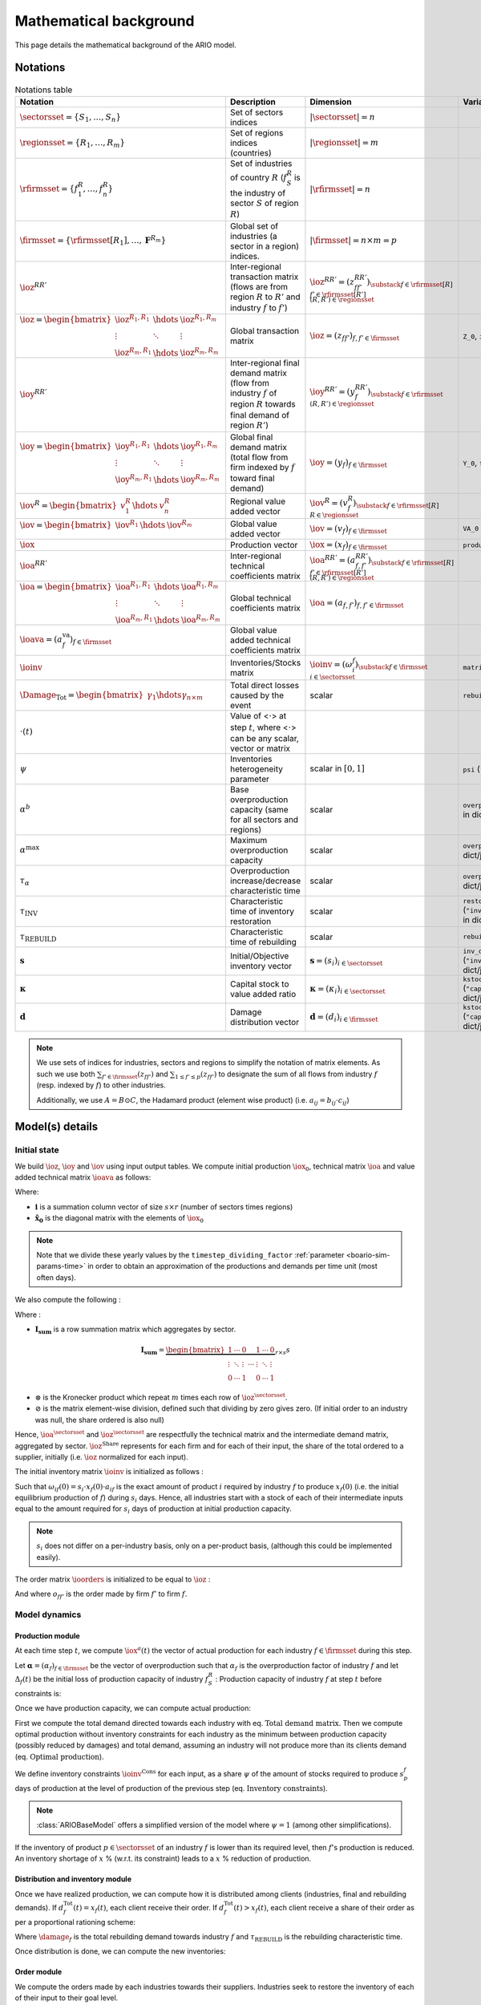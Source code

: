 .. _boario-math:

########################
Mathematical background
########################

This page details the mathematical background of the ARIO model.

.. _boario-math-notations:

Notations
===========

    ..
       ":math:`\Damage_{\textrm{Tot}} = \Damage_{\textrm{H}} + \Damage_{\textrm{G}} +  \Damage_{\textrm{K}}`","Total direct losses caused by the event, and  Households, Government and Private sectors subparts","scalar"
       ":math:`\delta_{\textrm{H}}`","Share of :math:`\Damage_{\textrm{Tot}}` impacting the  Private Households final demand such that :math:`\Damage_{\textrm{H}} =  \delta_{\textrm{H}} \Damage_{\textrm{Tot}}`","scalar"
       ":math:`\delta_{\textrm{G}}`","Share of :math:`\Damage_{\textrm{Tot}}` impacting the  Government final demand such that :math:`\Damage_{\textrm{G}} =  \delta_{\textrm{G}} \Damage_{\textrm{Tot}}`","scalar"
       ":math:`\delta_{\textrm{K}}`","Share of :math:`\Damage_{\textrm{Tot}}` impacting the  Private sector demand such that :math:`\Damage_{\textrm{K}} = \delta_{\textrm{K}}  \Damage_{\textrm{Tot}}`","scalar"
       ":math:`\delta_{\textrm{Sector}}`","Share of :math:`\Damage_{\textrm{H}}`,  :math:`\Damage_{\textrm{G}}` or :math:`\Damage_{\textrm{K}}` creating additional demand  in the denoted sector","scalar"
       ":math:`\Gamma_{\textrm{Sector}}`","Additional demand toward denoted sector due to damages","scalar"

.. csv-table:: Notations table
    :header: Notation,Description,Dimension,Variable/Parameter name
    :widths: 30,30,20,20

    ":math:`\sectorsset{} = \{ S_1, \ldots, S_n\}`","Set of sectors indices",":math:`|\sectorsset| = n`"
    ":math:`\regionsset = \{ R_1, \ldots, R_m\}`","Set of regions indices (countries)",":math:`|\regionsset| = m`"
    ":math:`\rfirmsset = \{f^R_1, \ldots,  f^R_n\}`","Set of industries of country :math:`R` (:math:`f^R_{S}` is the industry of sector :math:`S` of region :math:`R`)",":math:`|\rfirmsset| = n`"
    ":math:`\firmsset = \{\rfirmsset[R_1], \ldots, \mathbf{F}^{R_{m}}\}`","Global set of industries (a sector in a region) indices.",":math:`|\firmsset| = n \times  m = p`"
    ":math:`\ioz^{RR'}`","Inter-regional transaction matrix (flows are from region :math:`R` to  :math:`R'` and industry :math:`f` to :math:`f'`)",":math:`\ioz^{RR'} = (z_{ff'}^{RR'})_{\substack{f      \in \rfirmsset[R]\\f'      \in \rfirmsset[R']\\(R,R') \in \regionsset}}`"
    ":math:`\ioz = \begin{bmatrix}               \ioz^{R_1,R_1} & \hdots & \ioz^{R_1,R_m}\\        \vdots & \ddots & \vdots\\               \ioz^{R_m,R_1} & \hdots & \ioz^{R_m,R_m}      \end{bmatrix}`","Global transaction matrix",":math:`\ioz = (z_{ff'})_{f,f'    \in \firmsset}`","``Z_0``, ``intmd_demand``"
    ":math:`\ioy^{RR'}`","Inter-regional final demand matrix (flow from industry :math:`f` of  region :math:`R` towards final demand of region :math:`R'`)",":math:`\ioy^{RR'} =  (y_{f}^{RR'})_{\substack{f \in \rfirmsset\\(R,R') \in \regionsset}}`"
    ":math:`\ioy= \begin{bmatrix}          \ioy^{R_1,R_1} & \hdots & \ioy^{R_1,R_m}\\          \vdots & \ddots & \vdots\\          \ioy^{R_m,R_1} & \hdots & \ioy^{R_m,R_m}        \end{bmatrix}`","Global final demand matrix (total flow from firm indexed by :math:`f` toward  final demand)",":math:`\ioy  = (y_{f})_{f \in \firmsset}`", "``Y_0``, ``final_demand``"
    ":math:`\iov^R =      \begin{bmatrix}        v^{R}_{1} & \hdots & v^{R}_{n} \end{bmatrix}`","Regional value added vector",":math:`\iov^R =  (v_{f}^R)_{\substack{f \in \rfirmsset[R]\\R \in \regionsset}}`"
    ":math:`\iov =      \begin{bmatrix}        \iov^{R_1} & \hdots & \iov^{R_m}\\      \end{bmatrix}`","Global value added vector",":math:`\iov =  (v_{f})_{f \in \firmsset}`", ``VA_0``
    ":math:`\iox`","Production vector",":math:`\iox = (x_{f})_{f \in \firmsset}`", ``production``
    ":math:`\ioa^{RR'}`","Inter-regional technical coefficients matrix",":math:`\ioa^{RR'} =  (a_{f,f'}^{RR'})_{\substack{f \in \rfirmsset[R]\\f' \in \rfirmsset[R']\\(R,R') \in \regionsset}}`"
    ":math:`\ioa=    \begin{bmatrix}      \ioa^{R_1,R_1} & \hdots & \ioa^{R_1,R_m}\\      \vdots & \ddots & \vdots\\      \ioa^{R_m,R_1} & \hdots & \ioa^{R_m,R_m}    \end{bmatrix}`","Global technical coefficients matrix",":math:`\ioa =  (a_{f,f'})_{f,f' \in \firmsset}`"
    ":math:`\ioava = (a^{\textrm{va}}_{f})_{f \in \firmsset}`","Global value added technical coefficients matrix"
    ":math:`\ioinv`","Inventories/Stocks matrix",":math:`\ioinv = (\omega^f_{i})_{\substack{f      \in      \firmsset\\ i \in \sectorsset}}`",``matrix_stock``
    ":math:`\Damage_{\textrm{Tot}} = \begin{bmatrix} \gamma_{1} \hdots \gamma_{n \times m} \end{bmatrix}`","Total direct losses caused by the event","scalar",``rebuild_demand``
    ":math:`\cdot(t)`","Value of <:math:`\cdot`> at step :math:`t`, where <:math:`\cdot`> can be any  scalar,  vector or matrix",""
    ":math:`\psi`","Inventories heterogeneity parameter","scalar in :math:`[0,1]`",``psi`` (``"psi_param"`` in dict/json)
    ":math:`\alpha^b`","Base overproduction capacity (same for all sectors and regions)","scalar",``overprod_base`` (``"alpha_base"`` in dict/json)
    ":math:`\alpha^{\textrm{max}}`","Maximum overproduction capacity","scalar",``overprod_max`` (``"alpha_max"`` in dict/json)
    ":math:`\tau_{\alpha}`","Overproduction increase/decrease characteristic time","scalar",``overprod_tau`` (``"alpha_tau"`` in dict/json)
    ":math:`\tau_{\textrm{INV}}`","Characteristic time of inventory restoration","scalar", ``restoration_tau`` (``"inventory_restoration_tau"`` in dict/json)
    ":math:`\tau_{\textrm{REBUILD}}`","Characteristic time of rebuilding", "scalar", ``rebuild_tau``
    ":math:`\mathbf{s}`","Initial/Objective inventory vector",":math:`\mathbf{s} = (s_{i})_{i \in \sectorsset}`", ``inv_duration`` (``"inventory_dict"`` in dict/json)
    ":math:`\mathbf{\kappa}`","Capital stock to value added ratio",":math:`\mathbf{\kappa} = (\kappa_{i})_{i \in \sectorsset}`", ``kstock_ratio_to_VA`` (``"capital_ratio_dict"`` in dict/json)
    ":math:`\mathbf{d}`","Damage distribution vector",":math:`\mathbf{d} = (d_{i})_{i \in \firmsset}`", ``kstock_ratio_to_VA`` (``"capital_ratio_dict"`` in dict/json)

.. note::

  We use sets of indices for industries, sectors and regions to simplify the notation of matrix elements.
  As such we use both :math:`\sum_{f' \in \firmsset} (z_{ff'})` and :math:`\sum_{1 \leq f' \leq p} (z_{ff'})`
  to designate the sum of all flows from industry :math:`f` (resp. indexed by :math:`f`) to other industries.

  Additionally, we use :math:`A = B \odot C`, the Hadamard product (element wise product) (i.e. :math:`a_{ij} = b_{ij} \cdot c_{ij}`)

Model(s) details
===================

.. _boario-math-init:

Initial state
--------------

We build :math:`\ioz`, :math:`\ioy` and :math:`\iov` using input output tables.
We compute initial production :math:`\iox_0`, technical matrix :math:`\ioa` and
value added technical matrix :math:`\ioava` as follows:

.. math::
   :nowrap:

    \begin{gather*}
    \iox_0 = \ioz \cdot \mathbf{i} + \ioy \cdot \mathbf{i}\\
    \ioa = \ioz \cdot \mathbf{\hat{x}}_0^{-1}\\
    \ioava = \ioy \cdot \mathbf{\hat{x}}_0^{-1}
    \end{gather*}


Where:

* :math:`\mathbf{i}` is a summation column vector of size :math:`s \times r` (number of sectors times regions)
* :math:`\mathbf{\hat{x}_0}` is the diagonal matrix with the elements of :math:`\iox_0`

.. note::

   Note that we divide these yearly values by the ``timestep_dividing_factor`` :ref:`parameter <boario-sim-params-time>` in order to obtain an approximation of the productions and demands per time unit (most often days).

We also compute the following :

.. _boario-math-z-agg:

.. math::
   :nowrap:

   \begin{gather*}
    \ioa^{\sectorsset} = \mathbf{I_{\textrm{sum}}} \cdot  \ioa\\
    \ioz^{\sectorsset} = \mathbf{I_{\textrm{sum}}} \cdot  \ioz\\
    \ioz^{\textrm{Share}} =  \ioz \oslash \left ( \ioz^{\sectorsset} \otimes \underbrace{\begin{bmatrix} 1 \\ \vdots\\ 1 \end{bmatrix}}_{\text{m-sized}} \right )
   \end{gather*}

Where :

* :math:`\mathbf{I_{\textrm{sum}}}` is a row summation matrix which aggregates by sector.


.. math::

    \mathbf{I_{\textrm{sum}}} =
    \underbrace{
        \begin{bmatrix}
          1 & \cdots & 0 & & 1 & \cdots & 0 \\
          \vdots & \ddots & \vdots & \cdots & \vdots & \ddots & \vdots \\
          0 & \cdots & 1 & & 0 & \cdots & 1
        \end{bmatrix}
      }_{r \times s} s

* :math:`\otimes` is the Kronecker product which repeat :math:`m` times each row of :math:`\ioz^{\sectorsset}`.

* :math:`\oslash` is the matrix element-wise division, defined such that dividing by zero gives zero. (If initial order to an industry was null, the share ordered is also null)


Hence, :math:`\ioa^{\sectorsset}` and :math:`\ioz^{\sectorsset}` are respectfully the technical matrix and the intermediate demand matrix, aggregated by sector. :math:`\ioz^{\textrm{Share}}` represents for each firm and for each of their input, the share of the total ordered to a supplier, initially (i.e. :math:`\ioz` normalized for each input).

.. _boario-math-initial-inv:

The initial inventory matrix :math:`\ioinv` is initialized as follows :

.. math::
   :nowrap:

    \begin{equation*}
      \ioinv(t=0) = \mdefentry{\omega}[0][i][n][f][p][][] =
      \begin{bmatrix}
      \mathbf{s} \hdots \mathbf{s}
      \end{bmatrix}
      %% \colvec{s_1 \hdots s_1}{s_n \hdots s_n}
      \odot \underbrace{
      \begin{bmatrix} \iox(0)\\
      \vdots\\
      \iox(0) \end{bmatrix}}_{\substack{\iox(0)\\
      n\text{ times}}} \odot \ioa^{\sectorsset} = \colvec{s_1 x_1(0) a_{11} \hdots s_1 x_{p}(0) a_{1p}}{s_n x_{1}(0) a_{n1} \hdots s_n x_{p}(0) a_{np}}
    \end{equation*}

Such that :math:`\omega_{if}(0) = s_i \cdot x_{f}(0) \cdot a_{if}` is the
exact amount of product :math:`i` required by industry :math:`f` to produce
:math:`x_{f}(0)` (i.e. the initial equilibrium production of :math:`f`) during :math:`s_i` days.
Hence, all industries start with a stock of each of their intermediate inputs equal to the
amount required for :math:`s_i` days of production at initial production capacity.

.. note::

  :math:`s_i` does not differ on a per-industry basis, only on a per-product basis, (although this could be implemented easily).

The order matrix :math:`\ioorders` is initialized to be equal to :math:`\ioz` :

.. math::
   :nowrap:

    \begin{equation*}
        \ioorders(t=0) = \left ( o_{ff'}(t=0) \right )_{\substack{f
        \in \rfirmsset[R]\\f'
        \in \rfirmsset[R']\\(R,R') \in \regionsset}} = \ioz
    \end{equation*}

And where :math:`o_{ff'}` is the order made by firm :math:`f'` to firm :math:`f`.

.. _boario-math-dyn:

Model dynamics
-----------------

.. _boario-math-prod:

Production module
^^^^^^^^^^^^^^^^^^^^

At each time step :math:`t`, we compute :math:`\iox^a(t)` the vector of actual production for each industry :math:`f \in \firmsset` during this step.

Let :math:`\mathbf{\alpha} = (\alpha_{f})_{f \in \firmsset}` be the vector of overproduction such that :math:`\alpha_{f}` is the overproduction factor of industry :math:`f` and let :math:`\Delta_{f}(t)` be the initial loss of production capacity of industry :math:`f_S^R` :
Production capacity of industry :math:`f` at step :math:`t` before constraints is:

.. math::
   :nowrap:

    \begin{equation*}
      x^{Cap}_{f}(t) = \alpha_{f}(t) (1 - \Delta_{f}(t)) x_{f}(t)
    \end{equation*}

Once we have production capacity, we can compute actual production:

.. math::
   :nowrap:

    \begin{alignat*}{4}
          \mathbf{D}^{\textrm{Tot}}(t) &= (d_{f}^{\textrm{Tot}}(t))_{f \in \firmsset} &&= \ioorders(t) \cdot \irowsum + \ioy \cdot \irowsum + \Damage_{\firmsset} \cdot \tau_{\textrm{REBUILD}} && \text{Total demand matrix} \\
          & && &&\\
          \iox^{\textrm{Opt}}(t) &= (x^{\textrm{Opt}}_{f}(t))_{f \in \firmsset} &&= \left ( \min \left ( d^{\textrm{Tot}}_{f}(t), x^{\textrm{Cap}}_{f}(t) \right ) \right )_{f \in \firmsset} && \text{Optimal production}\\
          & && &&\\
          \ioinv^{\textrm{Cons}}(t) &= (\omega^{\textrm{Cons},f}_p(t))_{\substack{p \in \sectorsset\\f \in \firmsset}} &&=
             \begin{bmatrix}
               s^{1}_1 & \hdots & s^{p}_1 \\
               \vdots & \ddots & \vdots\\
               s^1_n & \hdots & s^{p}_n
             \end{bmatrix}
    \odot \begin{bmatrix} \iox^{\textrm{Opt}}(t)\\
    \vdots\\
    \iox^{\textrm{Opt}}(t) \end{bmatrix} \odot \ioa^{\sectorsset} && \\
    &&&= \begin{bmatrix}
    s^{1}_1 x^{\textrm{Opt}}_{1}(t) a_{11} & \hdots & s^{p}_1 x^{\textrm{Opt}}_{p}(t) a_{1p}\\
    \vdots & \ddots & \vdots\\
    s^1_n x^{\textrm{Opt}}_{1}(t) a_{n1} & \hdots & s^{p}_n x^{\textrm{Opt}}_{p}(t) a_{np}
    \end{bmatrix}
    \cdot \psi && \text{Inventory constraints}  \\
    & && &&\\
          \iox^{a}(t) &= (x^{a}_{f}(t))_{f \in \firmsset} &&= \left \{ \begin{aligned}
                                                                          & x^{\textrm{Opt}}_{f}(t) & \text{if $\omega_{p}^f(t) \geq \omega^{\textrm{Cons},f}_p(t)$} \forall p\\
                                                                          & x^{\textrm{Opt}}_{f}(t) \cdot \min_{p \in \sectorsset} \left ( \frac{\omega^s_{p}(t)}{\omega^{\textrm{Cons,f}}_p(t)} \right ) & \text{if $\omega_{p}^f(t) < \omega^{\textrm{Cons},f}_p(t)$}
                                                                       \end{aligned} \right. \quad && \text{Actual production at $t$}
    \end{alignat*}


First we compute the total demand directed towards each industry with eq. :math:`\text{Total demand matrix}`. Then we compute optimal production without inventory constraints for each industry as the minimum between production capacity (possibly reduced by damages) and total demand, assuming an industry will not produce more than its clients demand (eq. :math:`\text{Optimal production}`).

We define inventory constraints :math:`\ioinv^{\textrm{Cons}}` for each input, as a share :math:`\psi` of the amount of stocks required to produce :math:`s_p^f` days of production at the level of production of the previous step (eq. :math:`\text{Inventory constraints}`).

.. note::

  :class:`ARIOBaseModel` offers a simplified version of the model where :math:`\psi = 1` (among other simplifications).

If the inventory of product :math:`p \in \sectorsset` of an industry :math:`f` is lower than its required level, then :math:`f`'s production is reduced. An inventory shortage of :math:`x` % (w.r.t. its constraint) leads to a :math:`x` % reduction of production.

Distribution and inventory module
^^^^^^^^^^^^^^^^^^^^^^^^^^^^^^^^^^^^^^^

.. _boario-math-distrib:

Once we have realized production, we can compute how it is distributed among clients (industries, final and rebuilding demands). If :math:`d_f^{\textrm{Tot}}(t) = x_f(t)`, each client receive their order. If :math:`d_f^{\textrm{Tot}}(t) > x_f(t)`, each client receive a share of their order as per a proportional rationing scheme:

.. math::
   :nowrap:

    \begin{alignat*}{4}
      &\ioorders^{\textrm{Received}}(t) &&= \left (\frac{o_{ff'}(t)}{d^{\textrm{Tot}}_f(t)} \cdot x^a_f(t) \right )_{f,f'\in \firmsset}\\
      &\ioy^{\textrm{Received}}(t) &&= \left ( \frac{y_{f}}{d^{\textrm{Tot}}_f(t)}\cdot x^a_f(t) \right )_{f\in \firmsset}\\
      &\Damage^{\textrm{Repaired}}(t) &&= \left ( \frac{\gamma_{f} \cdot \tau_{\textrm{REBUILD}}}{d^{\textrm{Tot}}_f(t)} \cdot x^a_f(t) \right )_{f\in \firmsset}\\
    \end{alignat*}

Where :math:`\damage_f` is the total rebuilding demand towards industry :math:`f` and :math:`\tau_{\textrm{REBUILD}}` is the rebuilding characteristic time.

Once distribution is done, we can compute the new inventories:

.. math::
   :nowrap:

    \begin{alignat*}{4}
      &\ioinv(t+1) &&= \ioinv(t) + \underbrace{\left ( \mathbf{I}_{\textrm{sum}} \cdot \ioorders^{\textrm{Received}}(t) \right )}_{\text{orders received aggregated by inputs}} - \underbrace{\left ( \colvec{\iox^{\textrm{a}}(t)}{\iox^{\textrm{a}}(t)} \odot \ioa^{\sectorsset} \right )}_{\text{inputs used during production}}\\
    \end{alignat*}

Order module
^^^^^^^^^^^^^^

.. _boario-math-orders:

We compute the orders made by each industries towards their suppliers.
Industries seek to restore the inventory of each of their input to their goal level.

.. note::

  Note that this goal can vary during simulation as it depends on :math:`\iox^{\textrm{Opt}}_t` (and not :math:`\iox_0`)).

.. note::

  In :class:`ARIOBaseModel`, the 'gap' matrix is simply the difference between :math:`\ioinv^{*}(t)` and :math:`\ioinv(t)` and orders to suppliers are then proportional to the initial transaction matrix (See definition of :math:`\ioz^{\textrm{Share}}`).
  In :class:`ARIOPsiModel`, only a fraction of missing inventories are ordered, but in addition, the totality of inputs used for production during this step is also ordered.
  The differences are shown in red.

.. math::
   :nowrap:

    \begin{alignat*}{4}
       &\ioinv^{*}(t) &&= (\omega_p^{*,f}(t))_{\substack{p \in \sectorsset\\f \in \firmsset}} \quad = \quad s^{f}_p \cdot \begin{bmatrix} \iox^{\textrm{Opt}}(t)\\ \vdots\\ \iox^{\textrm{Opt}}(t) \end{bmatrix} \odot  \ioa^\sectorsset && \quad && \text{Inventory goals} \\
       &\ioinv^{\textrm{Gap}}(t) &&= (\omega_p^{\textrm{Gap},f}(t))_{\substack{p \in \sectorsset\\f \in \firmsset}} \quad = \quad \left ( \ioinv^{*} - \ioinv(t) \right )_{\geq 0} && \quad && \text{Inventory gaps}\\
       &\ioorders^{\sectorsset}(t) &&= \mathcolor{red}{\frac{1}{\tau_{\textrm{Inv}}}} \cdot \ioinv^{\textrm{Gap}}(t) \mathcolor{red}{ + \begin{bmatrix} \iox^a(t)\\ \vdots\\ \iox^a(t) \end{bmatrix} \odot  \ioa^{\sectorsset}} &&\quad && \text{Intermediate demand total orders}\\
       &\ioorders(t) &&= \left ( \ioorders^{\sectorsset}(t) \otimes \underbrace{\begin{bmatrix} 1 \\ \vdots\\ 1 \end{bmatrix}}_{\text{m-sized}} \right ) \odot  \ioz^{\textrm{Share}} &&\quad && \text{Intermediate demand orders}
    \end{alignat*}

* In eq. :math:`\text{Inventory goals}` we compute inventory goals based on optimal production. (Note that, in the version with ``psi``, :math:`\Omega^* = \frac{\Omega^{\textrm{Cons}}}{\psi}`)
* In eq. :math:`\text{Inventory gaps}` we compute the inventory gaps. :math:`(\mathbf{A} - \mathbf{B})_{\geq 0}` denotes the resulting matrix of :math:`\mathbf{A} - \mathbf{B}` where negative values are replaced by 0.
* In eq. :math:`\text{Intermediate total demand orders}` we compute aggregate orders for intermediate demand.
* In eq. :math:`\text{Intermediate demand orders}` we compute the actual order matrix, by distributing total orders along the different suppliers.
  We then have two variants:

  1. We multiply by the initial transaction share :math:`\ioz^{\textrm{Share}}`

  2. We multiply by the initial transaction share, weighted by suppliers current production. To do so, we replace both occurrence of :math:`\ioz` in :math:`\ioz^{\textrm{Share}}` by the following:

     .. math::

       \ioz^{*}(0) = \ioz(0) \odot \underbrace{\begin{bmatrix} \iox(t) \oslash \iox(0) \\ \vdots\\ \iox(t) \oslash \iox(0) \end{bmatrix}}_{\text{m-sized}}


The first variant corresponds to the order module of [`Hallegatte 2013`_] while the other one corresponds to the one defined in [`Guan 2020`_] (See :ref:`order module parameter <order module>` for how to choose implementation).


.. _boario-math-overprod:

Overproduction module
^^^^^^^^^^^^^^^^^^^^^^^^^

Lastly, we compute overproduction. If demand is higher than production, industries start overproducing to adapt. We use the same definition as in [`Hallegatte 2013`_], which uses a scarcity index :math:`\zeta(t)`:

.. math::
   :nowrap:

    \begin{alignat*}{3}
      & \zeta(t) &&= \frac{d_{f}^{\textrm{Tot}}(t) - x^{a}_f(t)}{d_{f}^{\textrm{Tot}}(t)}\\
      & \alpha_f(t+1) &&= \begin{cases}
             \alpha_f(t) + (\alpha^{\textrm{max}} - \alpha_f(t)) \cdot \zeta(t) \cdot \frac{1}{\tau_{\alpha}} & \text{if } \zeta(t) > 0\\
             \alpha_f(t) +  (\alpha^{\textrm{b}}  - \alpha_f(t)) \cdot \frac{1}{\tau_{\alpha}}                & \text{if } \zeta(t) \leq 0\\
                      \end{cases}
    \end{alignat*}


.. _boario-math-events:

Event impact
--------------

We represent the impact of the event via two effects :

1. A decrease of the production capacity of the impacted sectors.
2. An additional final demand corresponding to the capital destroyed and addressed towards the rebuilding sectors.

See :ref:`aff-sectors-params` and :ref:`reb-sectors-params` for the corresponding parameters.

.. _boario-math-prodcapdec:

Production capacity decrease
^^^^^^^^^^^^^^^^^^^^^^^^^^^^^^^^^^


We define :math:`\Delta_{f}(0)` the initial loss of production capacity of industry :math:`f_S^R` as the fraction of capital stock destroyed:

.. math::
   :nowrap:

    \begin{equation*}
     \Delta_f(0) = \frac{
                         \Damage_{\textrm{f}}(0) \cdot d_f
                         }{
                         \mathbf{\kappa}_f \cdot v_{f}
                        }
    \end{equation*}


We update :math:`\Delta_f` during every step according to how much damages remain :

.. math::
   :nowrap:

    \begin{equation*}
            \Delta_{f}(t) = \Delta_{f}(0)
    \frac{\Damage_{\textrm{Tot}}(t)}{\Damage_{\textrm{Tot}}(0)}
       \end{equation*}

.. _boario-math-rebuilding-demand:


Recovery module
^^^^^^^^^^^^^^^^^^

.. _boario-math-recovery:

.. math::
   :nowrap:

    \begin{equation*}
      \Damage_{\textrm{Tot}}(t+1) = \Damage_{\textrm{Tot}}(t) - \Damage^{\textrm{Repaired}}(t)
    \end{equation*}


.. _`Hallegatte 2013`: https://doi.org/10.1111/j.1539-6924.2008.01046.x

.. _`Guan 2020`: https://www.nature.com/articles/s41562-020-0896-8
